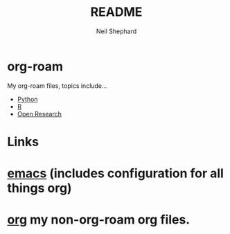 #+FILENAME: README.org
#+TITLE: README
#+AUTHOR: Neil Shephard
#+email: nshephard@gmail.com

* org-roam

My org-roam files, topics include...

+ [[id:9c6257dc-cbef-4291-8369-b3dc6c173cf2][Python]]
+ [[id:de9a18a7-b4ef-4a9f-ac99-68f3c76488e5][R]]
+ [[id:0911a63f-4b82-4bf1-9235-f1e41e93d210][Open Research]]

* Links

* [[https://gitlab.com/nshephard/emacs][emacs]] (includes configuration for all things org)
* [[https://gitlab.com/nshephard/org][org]] my non-org-roam org files.
